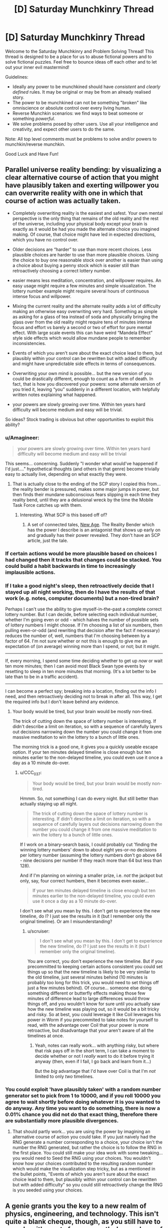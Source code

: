 #+TITLE: [D] Saturday Munchkinry Thread

* [D] Saturday Munchkinry Thread
:PROPERTIES:
:Author: AutoModerator
:Score: 8
:DateUnix: 1607785492.0
:DateShort: 2020-Dec-12
:END:
Welcome to the Saturday Munchkinry and Problem Solving Thread! This thread is designed to be a place for us to abuse fictional powers and to solve fictional puzzles. Feel free to bounce ideas off each other and to let out your inner evil mastermind!

Guidelines:

- Ideally any power to be munchkined should have /consistent/ and /clearly defined/ rules. It may be original or may be from an already realised story.
- The power to be munchkined can not be something "broken" like omniscience or absolute control over every living human.
- Reverse Munchkin scenarios: we find ways to beat someone or something /powerful/.
- We solve problems posed by other users. Use all your intelligence and creativity, and expect other users to do the same.

Note: All top level comments must be problems to solve and/or powers to munchkin/reverse munchkin.

Good Luck and Have Fun!


** *Parallel universe reality bending*: by visualizing a clear alternative course of action that you might have plausibly taken and exerting willpower you can overwrite reality with one in which that course of action was actually taken.

- Completely overwriting reality is the easiest and safest. Your own mental perspective is the only thing that remains of the old reality and the rest of the universe, including your physical body except your brain is exactly as it would be had you made the alternate choice you imagined making. Of course, that choice might have led in expected directions, which you have no control over.

- Older decisions are “harder” to use than more recent choices. Less plausible choices are harder to use than more plausible choices. Using the choice to buy one reasonable stock over another is easier than using a choice about buying a penny stock which is easier still than retroactively choosing a correct lottery number.

- easier means less meditation, concentration, and willpower requires. An easy usage might require a few minutes and simple visualization. The lottery number example might require several hours of continuous intense focus and willpower.

- Mixing the current reality and the alternate reality adds a lot of difficulty making an otherwise easy overwriting very hard. Something as simple as asking for a glass of tea instead of soda and physically bringing the glass over from the old reality might require tens of minutes intense focus and effort vs barely a second or two of effort for pure mental effect. With large scale events this can have weird “Mandela Effect” style side effects which would allow mundane people to remember inconsistencies.

- Events of which you aren't sure about the exact choice lead to them, but plausibly within your control can be rewritten but with added difficulty and might have unpredictable side effects in terms of consequences.

- Overwriting your own mind is possible... but the new version of you could be drastically different, enough to count as a form of death. In fact, that is how you discovered your powers: some alternate version of you tried it, leaving “you” suddenly in a different location, with helpfully written notes explaining what happened.

- your powers are slowly growing over time. Within ten years hard difficulty will become medium and easy will be trivial.

So ideas? Stock trading is obvious but other opportunities to exploit this ability?
:PROPERTIES:
:Author: scruiser
:Score: 2
:DateUnix: 1607792030.0
:DateShort: 2020-Dec-12
:END:

*** u/Amagineer:
#+begin_quote
  your powers are slowly growing over time. Within ten years hard difficulty will become medium and easy will be trivial
#+end_quote

This seems... concerning. Suddenly "I wonder what would've happened if I'd just...." hypothetical thoughts (and others in that genre) become trivially easy to actually live, depending on what exactly they were.
:PROPERTIES:
:Author: Amagineer
:Score: 4
:DateUnix: 1607822723.0
:DateShort: 2020-Dec-13
:END:

**** That is actually close to the ending of the SCP story I copied this from... the reality bender is pressured, makes some major jumps in power, but then finds their mundane subconscious fears slipping in each time they reality bend, until they are a delusional wreck by the time the Mobile Task Force catches up with them.
:PROPERTIES:
:Author: scruiser
:Score: 3
:DateUnix: 1607876290.0
:DateShort: 2020-Dec-13
:END:

***** Interesting. What SCP is this based off of?
:PROPERTIES:
:Author: Ya-dungoofed
:Score: 2
:DateUnix: 1608435263.0
:DateShort: 2020-Dec-20
:END:

****** A set of connected tales, [[http://www.scpwiki.com/new-age-hub][New Age]]. The Reality Bender which has the power I describe is an antagonist that shows up early on and gradually has their power revealed. They don't have an SCP article, just the tale.
:PROPERTIES:
:Author: scruiser
:Score: 2
:DateUnix: 1608435998.0
:DateShort: 2020-Dec-20
:END:


*** If certain actions would be more plausible based on choices I had changed then it tracks that changes could be stacked. You could build a habit backwards in time to increasingly implausible actions.
:PROPERTIES:
:Author: justletmebrowse68
:Score: 2
:DateUnix: 1607814276.0
:DateShort: 2020-Dec-13
:END:


*** If I take a good night's sleep, then retroactively decide that I stayed up all night working, then do I have the results of that work (e.g. notes, computer documents) but a non-tired brain?

Perhaps I can't use the ability to give myself-in-the-past a complete correct lottery number. But I can decide, before selecting each individual number, whether I'm going even or odd - which halves the number of possible sets of lottery numbers I might choose. If I'm choosing a list of six numbers, then pulling even-or-odd (and rewriting that decision after the fact if necessary) reduces the number of, well, numbers that I'm choosing between by a factor of 64. I'm not sure whether or not this is enough to give me an expectation of (on average) winning more than I spend, or not; but it might.

--------------

If, every morning, I spend some time deciding whether to get up /now/ or wait ten more minutes; then I can avoid most Black Swan type events by resetting to sleep in ten more minutes that morning. (It's a lot better to be late than to be in a traffic accident).

--------------

I can become a perfect spy; breaking into a location, finding out the info I need, and then retroactively deciding not to break in after all. This way, I get the required info but I don't leave behind any evidence.
:PROPERTIES:
:Author: CCC_037
:Score: 2
:DateUnix: 1607844161.0
:DateShort: 2020-Dec-13
:END:

**** Your body would be tired, but your brain would be mostly non-tired.

The trick of cutting down the space of lottery number is interesting. If didn't describe a limit on iteration, so with a sequence of carefully layers out decisions narrowing down the number you could change it from one massive meditation to win the lottery to a bunch of little ones.

The morning trick is a good one, it gives you a quickly useable escape option. If your ten minutes delayed timeline is close enough but ten minutes earlier to the non-delayed timeline, you could even use it once a day as a 10 minute do-over.
:PROPERTIES:
:Author: scruiser
:Score: 2
:DateUnix: 1607876485.0
:DateShort: 2020-Dec-13
:END:

***** u/CCC_037:
#+begin_quote
  Your body would be tired, but your brain would be mostly non-tired.
#+end_quote

Hmmm. So, not something I can do every night. But still better than actually staying up all night.

#+begin_quote
  The trick of cutting down the space of lottery number is interesting. If didn't describe a limit on iteration, so with a sequence of carefully layers out decisions narrowing down the number you could change it from one massive meditation to win the lottery to a bunch of little ones.
#+end_quote

If I work on a binary-search basis, I could probably cut 'finding the winning lottery numbers' down to about eight yes-or-no decisions per lottery number (assuming the lottery numbers don't go above 64 - nine decisions per number if they reach more than 64 but less than 128).

And if I'm planning on winning a smaller prize, i.e. /not/ the jackpot but only, say, four correct humbers, then it becomes even easier...

#+begin_quote
  If your ten minutes delayed timeline is close enough but ten minutes earlier to the non-delayed timeline, you could even use it once a day as a 10 minute do-over.
#+end_quote

I don't see what you mean by this. I don't get to experience the new timeline, do I? I just see the results in it (but I remember only the original timeline). Or am I misunderstanding?
:PROPERTIES:
:Author: CCC_037
:Score: 1
:DateUnix: 1607881780.0
:DateShort: 2020-Dec-13
:END:

****** u/scruiser:
#+begin_quote
  I don't see what you mean by this. I don't get to experience the new timeline, do I? I just see the results in it (but I remember only the original timeline).
#+end_quote

You are correct, you don't experience the new timeline. But if you precommitted to keeping certain actions consistent you could set things up so that the new timeline is likely to be very similar to the old timeline, just several minutes behind (10 minutes is probably too long for this trick, you would need to set things off just a few minutes behind). Of course... someone else doing something different or butterfly effects making those few minutes of difference lead to large differences would throw things off, and you wouldn't know for sure until you actually saw how the new timeline was playing out, so it would be a bit tricky and risky. So at best, you could leverage it like Coil leverages his power in Worm if you precommited to take notes for yourself to read, with the advantage over Coil that your power is more retroactive, but disadvantage that your aren't aware of all the timelines at once.
:PROPERTIES:
:Author: scruiser
:Score: 2
:DateUnix: 1607886071.0
:DateShort: 2020-Dec-13
:END:

******* Yeah, notes can really work... with anything risky, but where that risk pays off in the short term, I can take a moment to decide whether or not I /really/ want to do it before trying it anyway (then, even if I fail, I go back and learn from it...)

But the /big/ advantage that I'd have over Coil is that I'm /not/ limited to only /two/ timelines.
:PROPERTIES:
:Author: CCC_037
:Score: 2
:DateUnix: 1607888541.0
:DateShort: 2020-Dec-13
:END:


*** You could exploit 'have plausibly taken' with a random number generator set to pick from 1 to 10000, and if you roll 10000 you agree to wait shortly before doing whatever it is you wanted to do anyway. Any time you want to do something, there is now a 0.01% chance you did not do that exact thing, therefore there are substantially more plausible divergences.
:PROPERTIES:
:Author: gramineous
:Score: 2
:DateUnix: 1607914188.0
:DateShort: 2020-Dec-14
:END:

**** That should partly work... you are using the power by imagining an alternative course of action you could take. If you just naively had the RNG generate a number corresponding to a choice, your choice isn't the number the RNG generated, but rather the choice is to follow the RNG in the first place. You could still make your idea work with some tweaking... you would need to Seed the RNG using your choices. You wouldn't know how your choices contributed to the resulting random number which would make the visualization step tricky, but as a mentioned in the bullet points, "Events of which you aren't sure about the exact choice lead to them, but plausibly within your control can be rewritten but with added difficulty" so you could still retroactively change the RNG is you seeded using your choices.
:PROPERTIES:
:Author: scruiser
:Score: 1
:DateUnix: 1607957399.0
:DateShort: 2020-Dec-14
:END:


** A genie grants you the key to a new realm of physics, engineering, and technology. This isn't quite a blank cheque, though, as you still have to comply with /most/ of our currently-known laws of physics. Examples of previously-successful wishes include:

- *Thermodynamics* which connects temperature gradients <-> work

- *Electromagnetism* magnetic flux <-> electricity

- *Photovoltaics* light <-> electricity

What do you ask for, and what do you do with it if granted?
:PROPERTIES:
:Author: ulyssessword
:Score: 2
:DateUnix: 1607808275.0
:DateShort: 2020-Dec-13
:END:

*** I don't know enough about physics or the relevant linguistocs here, but my first instinct is to say "genie magic." Either I get monkey's paw'd for being a smartass, the genie is flattered, it gets vetoed, or several of those at once.
:PROPERTIES:
:Author: gramineous
:Score: 3
:DateUnix: 1607913784.0
:DateShort: 2020-Dec-14
:END:


*** So the genie reworks the entire laws of the universe? In a way that is retroactively consistent with everything observed by humanity so far? I would be scared to make a wish that is too unworkable or raises the odds of false vacuum collapse or something like that.

But if I did make a wish it would be aimed at something completely physically impossible right now. Maybe FTL of some form? I would need to read up more on physics to figure out where I should suggest making the conceptual link.
:PROPERTIES:
:Author: scruiser
:Score: 2
:DateUnix: 1607876785.0
:DateShort: 2020-Dec-13
:END:

**** u/ulyssessword:
#+begin_quote
  So the genie reworks the entire laws of the universe? In a way that is retroactively consistent with everything observed by humanity so far? I would be scared to make a wish that is too unworkable or raises the odds of false vacuum collapse or something like that.
#+end_quote

Pretty much. Don't worry about false vacuum collapse or similar apocalyptic disasters, though. /Most/ fields are less destructive than nuclear bombs.
:PROPERTIES:
:Author: ulyssessword
:Score: 1
:DateUnix: 1607879788.0
:DateShort: 2020-Dec-13
:END:


*** I would try to figure out something that would increase the chances of preventing the heat death of the universe, such as perhaps a link between negentropy and the universe's spatial expansion. If there turned out to be a way to harness the expansion of the universe to produce negentropy, possible even converting one into the other, that would solve multiple problems at once.

There may be other promising fields to link thermodynamics with, particularly ones with non time symmetrical aspects.
:PROPERTIES:
:Author: Audere_of_the_Grey
:Score: 1
:DateUnix: 1609733773.0
:DateShort: 2021-Jan-04
:END:


** Im fishing for ideas. Im trying to write a story about *vampires,* but I want them to be as scientifically plausible as possible, while also trying to make the resultant vampire "society" rational-ish (not another group of brooding Goths).

The "HARD RULES" would be:

- the vampires must be scientifically plausible, in accordance to what we know about evolution, metabolism, and basic biology.

- the vampires must REQUIRE drinking human blood to survive, but it does not have to be their sole sustenance.

- the Vampires must be able to be biologically extremely long lived (at least that Dracula could be still alive today after nearly 600 years).

- the vampires must be at least "human passing" enough to allow casual interaction with humans, and be able to infiltrate human society without being easily detected.

THE "SOFT RULES" would be:

- would be nice if the vampires were somehow allergic to concentrated UV (sunlight yes, moonlight no)

- would be cool if there was a "scientific-ish" explanation for at least some of milder versions of vampiric powers, like superhuman strength, speed, durability or hypnotism.

- would be great if the explanation of vampirism allowed them to "turn" humans, rather than being born with vampirism.

- a nice perk would be if there was a good explanation for the various types/clans/bloodlines of vampires being different but having a common origin.

- finally, as per the name of this thread, I would wish for an explanation that munchkins the vamps as much as possible within constrains of a plausible scientific explanation. Im not much interested in hemovorous, slightly pale humans, but scary night predators who stalk the darkness for centuries.
:PROPERTIES:
:Author: Freevoulous
:Score: 2
:DateUnix: 1607944192.0
:DateShort: 2020-Dec-14
:END:
